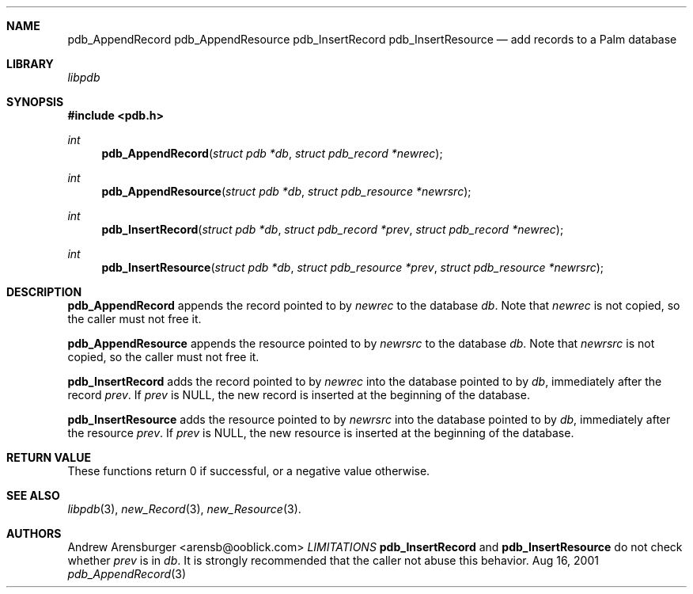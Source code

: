 .\" pdb_AppendRecord.3
.\" 
.\" Copyright 2001, Andrew Arensburger.
.\" You may distribute this file under the terms of the Artistic
.\" License, as specified in the README file.
.\"
.\" $Id$
.\"
.\" This man page uses the 'mdoc' formatting macros. If your 'man' uses
.\" the old 'man' package, you may run into problems.
.\"
.Dd Aug 16, 2001
.Dt pdb_AppendRecord 3
.Sh NAME
.Nm pdb_AppendRecord
.Nm pdb_AppendResource
.Nm pdb_InsertRecord
.Nm pdb_InsertResource
.Nd add records to a Palm database
.Sh LIBRARY
.Pa libpdb
.Sh SYNOPSIS
.Fd #include <pdb.h>
.Ft int
.Fn pdb_AppendRecord "struct pdb *db" "struct pdb_record *newrec"
.Ft int
.Fn pdb_AppendResource "struct pdb *db" "struct pdb_resource *newrsrc"
.Ft int
.Fn pdb_InsertRecord "struct pdb *db" "struct pdb_record *prev" "struct pdb_record *newrec"
.Ft int
.Fn pdb_InsertResource "struct pdb *db" "struct pdb_resource *prev" "struct pdb_resource *newrsrc"
.Sh DESCRIPTION
.Nm pdb_AppendRecord
appends the record pointed to by
.Fa newrec
to the database
.Fa db .
Note that
.Fa newrec
is not copied, so the caller must not free it.
.Pp
.Nm pdb_AppendResource
appends the resource pointed to by
.Fa newrsrc
to the database
.Fa db .
Note that
.Fa newrsrc
is not copied, so the caller must not free it.
.Pp
.Nm pdb_InsertRecord
adds the record pointed to by
.Fa newrec
into the database pointed to by
.Fa db ,
immediately after the record
.Fa prev .
If
.Fa prev
is NULL, the new record is inserted at the beginning of the database.
.Pp
.Nm pdb_InsertResource
adds the resource pointed to by
.Fa newrsrc
into the database pointed to by
.Fa db ,
immediately after the resource
.Fa prev .
If
.Fa prev
is NULL, the new resource is inserted at the beginning of the database.
.Sh RETURN VALUE
These functions return 0 if successful, or a negative value otherwise.
.Sh SEE ALSO
.Xr libpdb 3 ,
.Xr new_Record 3 ,
.Xr new_Resource 3 .
.Sh AUTHORS
.An Andrew Arensburger Aq arensb@ooblick.com
.Xr LIMITATIONS
.Nm pdb_InsertRecord
and
.Nm pdb_InsertResource
do not check whether
.Fa prev
is in
.Fa db .
It is strongly recommended that the caller not abuse this behavior.
